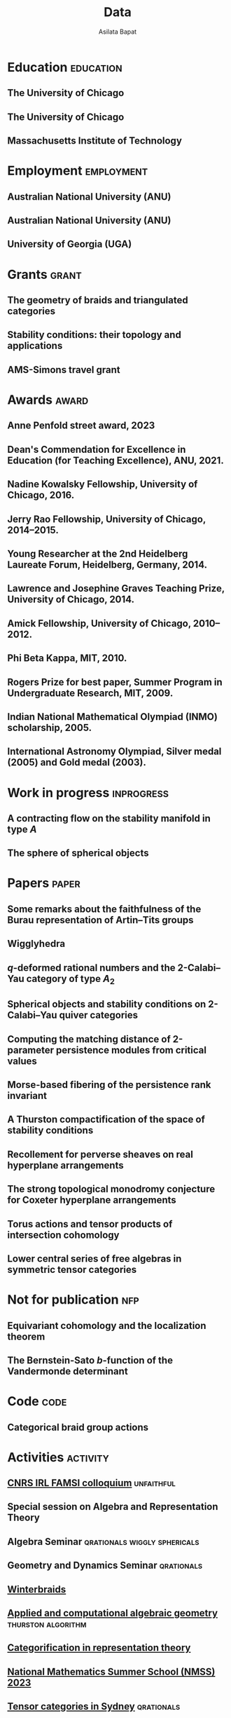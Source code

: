 #+title: Data
#+author: Asilata Bapat
#+startup: noptag overview

* Education                                                       :education:
** The University of Chicago
:properties:
:date: 2010--2016
:degree: PhD in Mathematics.
:comment: Advisor: Victor Ginzburg.
:location: Chicago, IL
:end:

** The University of Chicago
:properties:
:date: 2010--2012
:degree: MS in Mathematics.
:location: Chicago, IL
:end:

** Massachusetts Institute of Technology
:properties:
:date: 2006--2010
:degree: SB (Bachelor of Science) in Mathematics with Computer Science.
:location: Cambridge, MA
:comment: GPA 4.9 out of 5.
:end:

* Employment                                                     :employment:
** Australian National University (ANU)
:properties:
:date: 2024--present
:job: Senior Lecturer (Level C)
:department: Mathematical Sciences Institute
:location: Canberra
:end:

** Australian National University (ANU)
:properties:
:date: 2018--2023
:job: Lecturer (Level B)
:department: Mathematical Sciences Institute
:location: Canberra
:end:

** University of Georgia (UGA)
:properties:
:date: 2016--2017
:job: Assistant Professor (Limited Term)
:department: Department of Mathematics
:location: Athens, GA
:end:

* Grants :grant:
** The geometry of braids and triangulated categories
:properties:
:date: 2024--2026
:description: ARC DECRA grant DE240100447
:amount: AUD 468000
:location: ANU
:end:

** Stability conditions: their topology and applications
:properties:
:date: 2024--2026
:description: ARC Discovery Project grant DP240101084
:comment: Jointly held with Anand Deopurkar and Anthony M. Licata.
:amount: AUD 419421
:location: ANU
:end:

** AMS-Simons travel grant
:properties:
:date: 2016--2018
:description: Grant for research travel
:amount: USD 4000
:location: UGA
:end:

* Awards                                                              :award:
** Anne Penfold street award, 2023
:properties:
:longcomment: AustMS grant of AUD 750 to support family responsibilites during research travel.
:end:

** Dean's Commendation for Excellence in Education (for Teaching Excellence), ANU, 2021.
:properties:
:longcomment: College award at ANU for excellence in teaching.
:end:
  
** Nadine Kowalsky Fellowship, University of Chicago, 2016.
:properties:
:longcomment: Departmental award at the University of Chicago for excellent research towards the PhD dissertation. Awarded USD 4500 and teaching leave for one quarter.
:end:

** Jerry Rao Fellowship, University of Chicago, 2014--2015.
:properties:
:longcomment: University award at the University of Chicago in recognition of achievement and professional promise, for an Indian student in the Physical Sciences Division. Awarded USD 10000.
:end:

** Young Researcher at the 2nd Heidelberg Laureate Forum, Heidelberg, Germany, 2014.
:properties:
:longcomment: One of 200 young researchers selected from around the world to attend the HLF in Heidelberg, fully funded.
:end:

** Lawrence and Josephine Graves Teaching Prize, University of Chicago, 2014.
:properties:
:longcomment: Departmental award at the University of Chicago for excellence in undergraduate teaching. Awarded USD 750.
:end:

** Amick Fellowship, University of Chicago, 2010--2012.
:properties:
:longcomment: Departmental award at the University of Chicago for a promising incoming graduate student. Awarded USD 9000.
:end:

** Phi Beta Kappa, MIT, 2010.
:properties:
:longcomment: Honour society membership awarded as a university award at MIT, for the top 10\% of undergraduates.
:end:

** Rogers Prize for best paper, Summer Program in Undergraduate Research, MIT, 2009.
:properties:
:longcomment: Departmental award at MIT for best summer research.
:end:

** Indian National Mathematical Olympiad (INMO) scholarship, 2005.
:properties:
:longcomment: Awarded to approximately 30 high school students in India each year.
:end:

** International Astronomy Olympiad, Silver medal (2005) and Gold medal (2003).
:properties:
:longcomment: As a member of the Indian delegations to China and Sweden respectively.
:end:
  
* Work in progress                                               :inprogress:
** A contracting flow on the stability manifold in type \(A\)
:properties:
:with: [[https://deopurkar.github.io][Anand Deopurkar]], [[https://maths-people.anu.edu.au/~licatat/Home.html][Anthony Licata]]
:comment: In progress.
:slug: flow
:end:

** The sphere of spherical objects
:properties:
:with: [[https://deopurkar.github.io][Anand Deopurkar]], [[https://maths-people.anu.edu.au/~licatat/Home.html][Anthony Licata]]
:comment: In progress.
:slug: sphericals
:end:

* Papers                                                              :paper:
** Some remarks about the faithfulness of the Burau representation of Artin--Tits groups
:properties:
:with: [[https://imag.umontpellier.fr/~queffelec/][Hoel Queffelec]]
:comment: Preprint (submitted).
:link: [[file:assets/papers/bapat-queffelec-2024.pdf][pdf]], [[https://arxiv.org/abs/2409.00144][arXiv]]
:end:

** Wigglyhedra
:properties:
:with: [[https://www.lix.polytechnique.fr/~pilaud/][Vincent Pilaud]]
:comment: Preprint (submitted).
:slug: wiggly
:link: [[file:assets/papers/wigglyhedra.pdf][pdf]], [[https://arxiv.org/abs/2407.11632][arXiv]]
:end:

** \(q\)-deformed rational numbers and the 2-Calabi--Yau category of type \(A_{2}\)
:properties:
:with: Louis Becker, [[https://maths-people.anu.edu.au/~licatat/Home.html][Anthony Licata]]
:comment: Forum of Mathematics, Sigma, 11, e47 (2023).
:year: 2023
:slug: qrationals
:link: [[file:assets/papers/qrationals-2022.pdf][pdf]], [[https://arxiv.org/abs/2202.07613][arXiv]]
:end:

** Spherical objects and stability conditions on 2-Calabi--Yau quiver categories
:properties:
:with: [[https://deopurkar.github.io][Anand Deopurkar]], [[https://maths-people.anu.edu.au/~licatat/Home.html][Anthony Licata]]
:comment: Mathematische Zeitschrift 303, 13 (2023).
:year: 2023
:slug: algorithm
:link: [[file:assets/papers/stability-algorithm.pdf][pdf]], [[https://arxiv.org/abs/2108.09155][arXiv]], [[https://doi.org/10.1007/s00209-022-03172-8][journal]]
:end:

** Computing the matching distance of 2-parameter persistence modules from critical values
:properties:
:with: [[https://sites.google.com/view/robynkayebrooks/home][Robyn Brooks]], [[http://personale.unimore.it/Rubrica/Dettaglio/clandi][Claudia Landi]], [[https://people.epfl.ch/celia.hacker/?lang=en][Celia Hacker]], [[https://www.maths.ox.ac.uk/people/barbara.mahler][Barbara Mahler]], Elisabeth Stephenson
:comment: Preprint.
:year: 2022
:link: [[https://arxiv.org/abs/2210.12868][arXiv]]
:end:

** Morse-based fibering of the persistence rank invariant
:properties:
:with: [[https://sites.google.com/view/robynkayebrooks/home][Robyn Brooks]], [[http://personale.unimore.it/Rubrica/Dettaglio/clandi][Claudia Landi]], [[https://people.epfl.ch/celia.hacker/?lang=en][Celia Hacker]], [[https://www.maths.ox.ac.uk/people/barbara.mahler][Barbara Mahler]]
:comment: Research in Computational Topology 2 (2022), pp. 27--62
:year: 2022
:link: [[https://arxiv.org/abs/2011.14967][arXiv]], [[http://dx.doi.org/10.1007/978-3-030-95519-9_2][journal]]
:end:

** A Thurston compactification of the space of stability conditions
:properties:
:with: [[https://deopurkar.github.io][Anand Deopurkar]], [[https://maths-people.anu.edu.au/~licatat/Home.html][Anthony Licata]]
:comment: Preprint (submitted).
:slug: thurston
:year: 2020
:link: [[file:assets/papers/a2-compactification.pdf][pdf]], [[https://arxiv.org/abs/2011.07908][arXiv]]
:end:

** Recollement for perverse sheaves on real hyperplane arrangements
:properties:
:slug: recollement
:comment: Journal of Algebra, 568 (2021), pp. 61--90
:year: 2021
:link: [[file:assets/papers/recollements-2018.pdf][pdf]], [[https://arxiv.org/abs/1810.13126][arXiv]], [[https://dx.doi.org/10.1016/j.jalgebra.2020.09.044][journal]]
:end:

** The strong topological monodromy conjecture for Coxeter hyperplane arrangements
:properties:
:slug: bfunctions
:with: [[http://mathserver.neu.edu/~robin/][Robin Walters]]
:comment: Mathematical Research Letters 24 (2017), no. 4, 947--954
:year: 2017
:link: [[file:assets/papers/bapat-walters-2015.pdf][pdf]], [[http://dx.doi.org/10.4310/MRL.2017.v24.n4.a1][journal]]
:end:    

** Torus actions and tensor products of intersection cohomology
:properties:
:slug: torus
:comment: Pacific Journal of Mathematics 276 (2015), pp. 19--34
:year: 2015
:link: [[file:assets/papers/bapat-2015.pdf][pdf]], [[http://arxiv.org/abs/1309.0859][arXiv]], [[http://dx.doi.org/10.2140/pjm.2015.276.19][journal]]
:end:

** Lower central series of free algebras in symmetric tensor categories
:properties:
:with: [[http://www.maths.ed.ac.uk/~djordan/][David Jordan]]
:comment: Journal of Algebra, 373 (2013), pp. 299--311
:year: 2013
:link: [[file:assets/papers/bapat-jordan-2013.pdf][pdf]], [[http://arxiv.org/abs/1001.1375][arXiv]], [[http://dx.doi.org/10.1016/j.jalgebra.2012.10.001][journal]]
:end:


* Not for publication                                                   :nfp:
** Equivariant cohomology and the localization theorem
:properties:
:comment: Topic proposal (expository).
:year: 2011
:link: [[file:assets/papers/topic-proposal.pdf][pdf]]
:end:

** The Bernstein-Sato \(b\)-function of the Vandermonde determinant
:properties:
:with: [[http://mathserver.neu.edu/~robin/][Robin Walters]]
:comment: Preprint (not for publication).
:year: 2015
:link: [[http://arxiv.org/abs/1503.01055][arXiv]]
:end:



* Code                                                                 :code:
** Categorical braid group actions
:properties:
:with: [[https://deopurkar.github.io][Anand Deopurkar]]
:comment: This sage code computes the braid group action on the triangulated category of complexes of projective modules over the zig-zag algebra of a quiver.
:link: [[https://github.com/asilata/cobracat][github]]
:end:

* Activities                                                       :activity:
** [[https://maths.anu.edu.au/news-events/events/cnrs-irl-famsi-research-talks][CNRS IRL FAMSI colloquium]] :unfaithful:
SCHEDULED: <2024-11-04 Mon 14:00-14:30>
:properties:
:shorttitle: IRL colloquium
:location: ANU
:type: presentation
:link: [[file:assets/slides/2024-11-05-irl-colloquium.pdf][slides]]
:end:

** Special session on Algebra and Representation Theory
SCHEDULED: <2024-10-01 Tue>
:properties:
:location: SMRI, University of Sydney
:type: other
:comment: co-organised with Bregje Pauwels
:end:

** Algebra Seminar :qrationals:wiggly:sphericals:
SCHEDULED: <2024-05-24 Fri>
:properties:
:shorttitle: Sydney
:location: University of Sydney
:type: presentation
:link: [[file:assets/slides/2024-05-24-sydney.pdf][notes]]
:end:

** Geometry and Dynamics Seminar :qrationals:
SCHEDULED: <2024-05-15 Wed>
:properties:
:shorttitle: BIMSA-YMSC
:location: Tsinghua University, online
:type: presentation
:link: [[file:assets/slides/2024-05-15-tsinghua.pdf][slides]]
:end:

** [[https://winterbraids-xiii.sciencesconf.org/][Winterbraids]]
SCHEDULED: <2024-02-06 Tue>
:properties:
:location: Montpellier
:type: presentation
:comment: mini-course
:end:

** [[https://www.newton.ac.uk/event/emgw02/][Applied and computational algebraic geometry]] :thurston:algorithm:
SCHEDULED: <2024-01-23 Mon>
:properties:
:location: Isaac Newton Institute, University of Cambridge
:shorttitle: INI Cambridge
:type: presentation
:link: [[file:assets/slides/2024-01-23-ini.pdf][notes]]
:end:

** [[https://www.maths.usyd.edu.au/u/catrep/#/][Categorification in representation theory]]
SCHEDULED: <2023-02-06 Mon>
:properties:
:location: University of Sydney
:type: other
:comment: did not attend due to personal reasons
:with: Andrew Mathas, Daniel Tubbenhauer, Oded Yacobi
:end:

** [[https://nmss.edu.au/][National Mathematics Summer School (NMSS) 2023]]
SCHEDULED: <2023-01-08 Sun>
:properties:
:location: Australian National University
:type: outreach
:end:

** [[https://www.maths.usyd.edu.au/u/kevinc/TensorCat.html][Tensor categories in Sydney]]                           :qrationals:
SCHEDULED: <2022-11-29 Tue>
:properties:
:location: University of Sydney
:shorttitle: Sydney
:type: presentation
:link: [[file:assets/slides/2022-11-29-sydney.pdf][slides]]
:end:

** [[https://math.mit.edu/lg/][Lie groups seminar]]                                    :qrationals:
SCHEDULED: <2022-11-23 Wed>
:properties:
:shorttitle: MIT
:location: Massachusetts Institute of Technology, online
:type: presentation
:link: [[file:assets/slides/2022-11-24-mit.pdf][slides]]
:end:

** Greenlight for Girls (g4g) Day 2022
SCHEDULED: <2022-08-20 Sat>
:properties:
:location: Australian National University
:type: outreach
:end:

** [[https://pages.uoregon.edu/belias/QUACKSII/index.html][QUACKS II]] :flow:
SCHEDULED: <2022-08-12 Fri>
:properties:
:shorttitle: QUACKS II
:location: The University of Oregon
:type: presentation
:end:

** [[https://ws.amsi.org.au/][AMSI winter school 2022]]
SCHEDULED: <2022-06-27 Mon>
:properties:
:location: The University of Queensland
:type: presentation
:link: [[file:assets/slides/2022-07-01-amsi.pdf][notes]]
:end:

** [[http://www.birs.ca/events/2022/research-in-teams/22rit267][Geometric interpretation and visualization of multi-parameter persistent homology]]
SCHEDULED: <2022-06-19 Sun>
:properties:
:location: Banff International Research Station
:type: visit
:end:

** [[https://icerm.brown.edu/programs/sp-s22/][Braids]]
SCHEDULED: <2022-05-06 Fri>
:properties:
:location: ICERM, Brown University
:date: "2022-02-01"
:display-date: Spring semester 2022
:type: visit
:end:

** Algebra & discrete mathematics seminar :sphericals:
SCHEDULED: <2022-05-02 Mon>
:properties:
:shorttitle: Davis
:location: UC Davis, online
:type: presentation
:link: [[file:assets/slides/2022-05-02-davis.pdf][slides]]
:end:

** [[https://www.fd-seminar.xyz/][FD Seminar]] :thurston:algorithm:
SCHEDULED: <2022-04-28 Thu>
:properties:
:shorttitle: FD Seminar
:location: online
:type: presentation
:link: [[file:assets/slides/2022-04-28-fdseminar.pdf][slides]]
:end:

** [[http://women-in-ncalg-repthy.org/conferences/winart3-workshop/][Women in noncommutative algebra and representation theory workshop 3]]
SCHEDULED: <2022-04-08 Fri>
:properties:
:location: Banff International Research Station
:type: visit
:end:

** [[https://sites.google.com/view/lagoonwebinar/home][LAGOON webinar]]                                      :sphericals:
SCHEDULED: <2022-03-31 Thu>
:properties:
:shorttitle: LAGOON
:location: online
:type: presentation
:link: [[file:assets/slides/2022-03-31-lagoon.pdf][slides]]
:end:

** [[https://www.imj-prg.fr/gestion/evenement/affEvenement/1][Paris algebra seminar]]                                         :qrationals:
SCHEDULED: <2022-03-28 Mon 08:00>
:properties:
:shorttitle: Paris
:location: online
:type: presentation
:link: [[file:assets/slides/2022-03-28-paris.pdf][slides]]
:end:

** [[http://mathserver.neu.edu/~robin/Seminars/GPRT/index.html][Geometry, physics, and representation theory seminar]]           :algorithm:
SCHEDULED: <2022-02-24 Thu>
:properties:
:shorttitle: GPRT seminar
:location: Northeastern University
:type: presentation
:link: [[file:assets/slides/2022-02-24-neu-gprt.pdf][notes]]
:end:

** [[https://icerm.brown.edu/programs/sp-s22/w1/][Braids in representation theory and algebraic combinatorics]]   :qrationals:
SCHEDULED: <2022-02-18 Fri>
:properties:
:shorttitle: ICERM
:location: ICERM, Brown University
:type: presentation
:link: [[file:assets/slides/2022-02-18-icerm.pdf][slides]]
:end:

** Special session on Topology, [[https://austms.org.au/event/austms-2021/][AustMS 2021]]                       :sphericals:
SCHEDULED: <2021-12-08 Thu>
:properties:
:shorttitle: AustMS
:location: online
:type: presentation
:link: [[file:assets/slides/2021-12-08-austms.pdf][slides]]
:end:

** Special Session on Representation Theory, AustMS meeting 2021
SCHEDULED: <2021-12-07 Tue>
:properties:
:location: online
:type: other
:end:

** [[https://emacsconf.org/2021/][EmacsConf 2021]]
SCHEDULED: <2021-11-27 Sat>
:properties:
:location: online
:date: "2021-11-27"
:type: presentation
:link: [[https://youtu.be/1Ooi4KAd2FM][video]]
:end:

** [[https://sites.google.com/view/cmep][Canberra Maths Enrichment Program (CMEP)]]
SCHEDULED: <2021-08-27 Fri>
:properties:
:location: Australian National University
:type: outreach
:display-date: Several occasions
:end:

** [[https://sites.google.com/view/symposium-dits/][Dynamical Systems in Triangulated Categories and Surfaces (DiTS)]] :thurston:qrationals:
SCHEDULED: <2021-06-21 Mon>
:properties:
:shorttitle: DiTS
:location: online
:date: "2021-06-21"
:type: presentation
:link: [[file:assets/slides/2021-06-21-dits.pdf][slides]], [[https://youtu.be/0qCHvPcZEmk][video]]
:end:

** WINGS Women in STEM initiative
SCHEDULED: <2021-05-06 Thu>
:properties:
:location: Hawker College, Canberra
:type: outreach
:end:

** AMS special session on geometric and categorical methods in representation theory :thurston:
SCHEDULED: <2021-05-01 Sat>
:properties:
:shorttitle: AMS special session
:location: online
:date: "2021-05-01"
:type: presentation
:link: [[file:assets/slides/2021-05-01-ams-sectional.pdf][slides]]
:end:

** [[https://sites.google.com/view/repnetvirtualseminar/home][RepNet Virtual seminar]]                                          :thurston:
SCHEDULED: <2021-01-27 Wed>
:properties:
:shorttitle: RepNet
:location: online
:date: "2021-01-27"
:type: presentation
:link: [[https://media.ed.ac.uk/playlist/dedicated/51612401/1_ekm4jzrk/1_k02igrw4][video]]
:end:

** National Youth Science Forum (NYSF) 2021
SCHEDULED: <2021-01-14 Thu>
:properties:
:location: Australian National University
:type: outreach
:end:

** Algebra Seminar                                                 :thurston:
SCHEDULED: <2020-11-30 Mon>
:properties:
:shorttitle: UGA
:location: University of Georgia
:date: "2020-11-30"
:type: presentation
:link: [[file:assets/slides/2020-11-30-uga.pdf][slides]]
:end:

** [[https://sites.google.com/view/mooloolaba2020/home][New Connections in Representation Theory]]                        :thurston:
SCHEDULED: <2020-02-10 Mon>
:properties:
:shorttitle: Mooloolaba
:location: Mooloolaba, Queensland
:date: "2020-02-10"
:type: presentation
:link: [[file:assets/slides/bapat-mooloolaba-2020.pdf][slides]]
:end:

** Derived Days workshop 2020
SCHEDULED: <2020-01-29 Wed>
:properties:
:location: University of Sydney
:type: presentation
:end:

** [[https://sites.google.com/site/ausreptheory/workshop-2019][Triangulated Categories in Geometry and Representation Theory]]
SCHEDULED: <2019-06-24 Mon>
:properties:
:location: University of Sydney
:date: "2019-06-24"
:type: presentation
:end:

** [[https://genderinstitute.anu.edu.au/women-mathematics-one-day-meeting-anu][Women of Mathematics: a one-day meeting at the ANU]]
SCHEDULED: <2019-02-27 Wed>
:properties:
:location: Australian National University
:date: "2019-02-27"
:type: presentation
:end:

** Pure Mathematics Seminar
SCHEDULED: <2019-02-01 Fri>
:properties:
:location: University of Queensland
:date: "2019-02-01"
:type: presentation
:end:

** National Youth Science Forum (NYSF) 2019
SCHEDULED: <2019-01-18 Fri>
:properties:
:location: Australian National University
:type: outreach
:end:

** Special session in Representation Theory, AustMS 2018
SCHEDULED: <2018-12-07 Fri>
:properties:
:location: University of Adelaide
:date: "2018-12-07"
:type: presentation
:end:

** Maths in the Pub 2018
SCHEDULED: <2018-11-20 Tue>
:properties:
:location: Smith's Alternative, Canberra
:type: outreach
:end:

** [[https://ssgrt2018.ist.ac.at/][Summer School on Geometric Representation Theory]]
SCHEDULED: <2018-07-09 Mon>
:properties:
:date: "2018-07-09"
:display-date: Jul 2018
:current: false
:type: other
:location: IST Austria
:with: Iordan Ganev, Maitreyee Kulkarni, Jacob Matherne
:end:

** Mathematics seminar
SCHEDULED: <2018-07-03 Tue>
:properties:
:location: Indian Institute of Science
:date: "2018-07-03"
:type: *presentatio:end:

** Pure mathematics seminar                                     :recollement:
SCHEDULED: <2018-05-25 Fri>
:properties:
:shorttitle: Melbourne
:location: University of Melbourne
:date: "2018-05-25"
:type: presentation
:link: [[file:assets/slides/2018-May-25-Melbourne.pdf][notes]]
:end:

** Future Directions in Representation Theory
SCHEDULED: <2017-12-04 Mon>
:properties:
:location: University of Sydney
:date: "2017-12-04"
:type: presentation
:comment: poster
:end:

** Algebra Seminar
SCHEDULED: <2017-12-01 Fri>
:properties:
:current: false
:date: "2017-12-01"
:display-date: 2016-2017
:with: Chun-Ju Lai, Paul Sobaje
:location: University of Georgia
:type: other
:end:

** Workshop on Topics in Algebraic Geometry
SCHEDULED: <2017-11-03 Fri>
:properties:
:location: University of North Carolina at Chapel Hill
:date: "2017-11-03"
:type: presentation
:end:

** Canada/USA Mathcamp 2017
SCHEDULED: <2017-07-31 Mon>
:properties:
:location: University of Puget Sound
:date: "2017-07-31"
:type: presentation
:end:

** Geometric representation theory seminar
SCHEDULED: <2017-03-30 Thu>
:properties:
:location: University of Toronto
:date: "2017-03-30"
:type: presentation
:end:

** Algebraic Geometry, Arithmetic Geometry, and Commutative Algebra Seminar
SCHEDULED: <2017-03-24 Fri>
:properties:
:location: University of South Carolina
:date: "2017-03-24"
:type: presentation
:end:

** Special session on Geometric Methods in Representation Theory, AMS Southeastern Spring Sectional Meeting :torus:
SCHEDULED: <2017-03-10 Fri>
:properties:
:shorttitle: AMS special session
:location: Charleston
:date: "2017-03-10"
:type: presentation
:link: [[file:assets/slides/2017-special-session-talk.pdf][slides]]
:end:

** Special session on New Developments in Noncommutative Algebra and Representation Theory, AMS Joint Mathematical Meeting :bfunctions:
SCHEDULED: <2017-01-07 Sat>
:properties:
:shorttitle: JMM
:location: Atlanta
:date: "2017-01-07"
:type: presentation
:link: [[file:assets/slides/2017-jmm-talk.pdf][slides]]
:end:

** Mathematics Seminar
SCHEDULED: <2016-12-20 Tue>
:properties:
:location: Indian Institute of Science Education and Research, Pune
:date: "2016-12-20"
:type: presentation
:end:

** Algebra Seminar
SCHEDULED: <2016-11-14 Mon>
:properties:
:location: University of Georgia
:date: "2016-11-14"
:type: presentation
:end:

** Algebra Seminar
SCHEDULED: <2016-09-12 Mon>
:properties:
:location: University of Georgia
:date: "2016-09-12"
:type: presentation
:end:

** Young Women in Representation Theory
SCHEDULED: <2016-06-25 Sat>
:properties:
:location: University of Bonn
:date: "2016-06-25"
:type: presentation
:end:

** Algebraic Geometry Seminar
SCHEDULED: <2016-02-09 Tue>
:properties:
:location: Ohio State University
:date: "2016-02-09"
:type: presentation
:end:

** Algebra Seminar
SCHEDULED: <2016-01-25 Mon>
:properties:
:location: University of Alberta
:date: "2016-01-25"
:type: presentation
:end:

** AlGeCom 12
SCHEDULED: <2015-10-24 Sat>
:properties:
:location: University of Michigan
:date: "2015-10-24"
:type: presentation
:comment: poster
:end:

** AMS Central Fall Sectional Meeting
SCHEDULED: <2015-10-03 Sat>
:properties:
:location: Loyola University
:date: "2015-10-03"
:type: presentation
:comment: poster
:end:

** Algebraic Geometry/Commutative Algebra Seminar
SCHEDULED: <2015-09-30 Wed>
:properties:
:location: University of Notre Dame
:date: "2015-09-30"
:type: presentation
:end:

** Academic coordinator of [[http://mathcamp.org/2015][Canada/USA Mathcamp 2015]]
SCHEDULED: <2015-07-05 Sun>
:properties:
:date: "2015-07-05"
:display-date: Summer 2015
:type: other
:with: Ruthi Hortsch
:end:

** Oberseminar Representation Theory
SCHEDULED: <2015-05-11 Mon>
:properties:
:location: University of Bonn
:date: "2015-05-11"
:type: presentation
:end:

** Number Theory and Algebraic Geometry Seminar
SCHEDULED: <2015-05-07 Thu>
:properties:
:location: Katholieke Universiteit Leuven
:date: "2015-05-07"
:type: presentation
:end:

** Oberseminar Algebra, Mathematisches Institut
SCHEDULED: <2015-05-05 Tue>
:properties:
:location: University of Cologne
:date: "2015-05-05"
:type: presentation
:end:

** Max Planck Institute for Mathematics
SCHEDULED: <2015-03-01 Sun>
:properties:
:location: Bonn
:display-date: Winter quarter 2015
:type: visit
:end:


** Mathematics Seminar
SCHEDULED: <2014-07-23 Wed>
:properties:
:location: Indian Institute of Science Education and Research, Pune
:date: "2014-07-23"
:type: presentation
:end:

** Summer school on quiver Hecke algebras
SCHEDULED: <2014-06-19 Thu>
:properties:
:location: IESC Cargèse
:date: "2014-06-19"
:type: presentation
:comment: expository
:end:

** Workshop on Yangians and quantum loop algebras
SCHEDULED: <2014-05-05 Mon>
:properties:
:location: Austin
:date: "2014-05-05"
:type: presentation
:comment: expository
:end:

** [[file:/seminars/studentreptheory][Student Representation Theory Seminar]]
SCHEDULED: <2012-09-01 Sat>
:properties:
:date: "2012-09-01"
:display-date: 2012--2014
:type: other
:location: University of Chicago
:end:

** [[https://math.uchicago.edu/~pizzaseminar/][Pizza Seminar]]
SCHEDULED: <2011-09-01 Thu>
:properties:
:date: "2011-09-01"
:display-date: 2011--2012
:with: Simion Filip
:location: University of Chicago
:type: other
:end:

* Teaching                                                         :teaching:
** Games, Graphs, and Machines ([[https://asilata.github.io/ggm/][MATH2301]])
SCHEDULED: <2023-07-24 Mon>
:properties:
:location: Australian National University
:display-date: 2023 Semester 2
:end:

** Games, Graphs, and Machines ([[https://asilata.github.io/ggm/][MATH2301]])
SCHEDULED: <2022-07-25 Mon>
:properties:
:location: Australian National University
:display-date: 2022 Semester 2
:end:

** Mathematics and Applications 2 ([[https://programsandcourses.anu.edu.au/course/MATH1014][MATH1014]])
SCHEDULED: <2021-11-19 Fri>
:properties:
:location: Australian National University
:display-date: 2021 Spring Semester     
:end:

** Games, Graphs, and Machines ([[https://asilata.github.io/ggm/][MATH2301]])
SCHEDULED: <2021-07-26 Mon>
:properties:
:location: Australian National University
:display-date: 2021 Semester 2
:end:

** Representation theory (IBL reading course)
SCHEDULED: <2021-01-04 Mon>
:properties:
:location: Australian National University
:date: "2021-01-04"
:display-date: 2021 Summer Session
:end:

** Mathematics and Applications 2 ([[https://programsandcourses.anu.edu.au/course/MATH1014][MATH1014]])
SCHEDULED: <2020-11-23 Mon>
:properties:
:location: Australian National University
:date: "2020-11-23"
:display-date: 2020 Spring Semester     
:end:

** Perverse Sheaves (half of a special topics course on Perverse Sheaves and Deligne--Lusztig theory)
SCHEDULED: <2020-02-24 Mon>
:properties:
:location: Australian National University
:date: "2020-02-24"
:display-date: 2020 Semester 1
:end:

** Games, Graphs, and Machines ([[https://asilata.github.io/ggm/][MATH2301]])
SCHEDULED: <2020-02-24 Mon>
:properties:
:location: Australian National University
:date: "2020-02-24"
:display-date: 2020 Semester 2
:end:

** Advanced Studies Extension for Analysis I (MATH2320).
SCHEDULED: <2019-02-25 Mon>
:properties:
:location: Australian National University
:date: "2019-02-25"
:display-date: 2019 Semester 1
:end:

** Introduction to the theory of Computation (reading course)
SCHEDULED: <2018-12-01 Sat>
:properties:
:location: Australian National University
:date: "2018-12-01"
:display-date: 2018–2019 Summer Session
:end:

** Mathematical Foundations for Actuarial Studies (MATH 1113), Linear Algebra.
SCHEDULED: <2018-07-23 Mon>
:properties:
:location: Australian National University
:date: "2018-07-23"
:display-date: 2018 Semester 2
:end:

** Advanced Studies Extension for Analysis I (MATH2320).
SCHEDULED: <2018-02-20 Tue>
:properties:
:location: Australian National University
:date: "2018-02-20"
:display-date: 2018 Semester 1
:end:

** Precalculus (Math 1113).
SCHEDULED: <2017-08-14 Mon>
:properties:
:location: University of Georgia
:date: "2017-08-14"
:display-date: Fall 2017
:end:

** Graduate Algebra (Math 8000).
SCHEDULED: <2017-08-14 Mon>
:properties:
:location: University of Georgia
:date: "2017-08-14"
:display-date: Fall 2017
:end:

** Calculus II for Science and Engineering (Math 2260).
SCHEDULED: <2017-01-05 Thu>
:properties:
:location: University of Georgia
:date: "2017-01-05"
:display-date: Spring 2017
:end:

** Calculus I for Science and Engineering (Math 2250).
SCHEDULED: <2016-09-05 Mon>
:properties:
:location: University of Georgia
:date: "2016-09-05"
:display-date: Fall 2016
:end:

** IBL Honors Calculus I and II (Math [[http://www.math.uchicago.edu/~mcreek/fall_2015/math_16100/index.html][161]] and [[file:teaching/162win16/][162]]).
SCHEDULED: <2015-09-01 Tue>
:properties:
:location: University of Chicago
:date: "2015-09-01"
:display-date: 2015--2016
:end:

** Academic coordinator and mentor.
SCHEDULED: <2015-07-05 Sun>
:properties:
:location: Canada/USA Mathcamp
:date: "2015-07-05"
:display-date: Summer 2015
:comment: Coordinated the academic schedule, invited visiting speakers, and taught several undergraduate-level courses.
:end:

** Studies in Mathematics I and II (Math [[file:112aut14/][112]] and [[file:113win15/][113]]).
SCHEDULED: <2014-09-01 Mon>
:properties:
:location: University of Chicago
:date: "2014-09-01"
:display-date: 2014--2015
:end:

** Linear Algebra (Math 196).
SCHEDULED: <2014-06-01 Sun>
:properties:
:location: University of Chicago
:date: "2014-06-01"
:display-date: Summer 2014
:end:

** Calculus I, II, and III (Math [[file:][151]], [[file:][152]], and [[file:][153]]).
SCHEDULED: <2013-09-01 Sun>
:properties:
:location: University of Chicago
:date: "2013-09-01"
:display-date: 2013--2014
:end:

** Mentor.
SCHEDULED: <2013-07-01 Mon>
:properties:
:location: Canada/USA Mathcamp
:date: "2013-07-01"
:display-date: Summer 2013
:comment: Taught several undergraduate-level courses.
:end:

** Calculus I, II, and III (Math 151, 152, and [[file:][153]]).
SCHEDULED: <2012-09-01 Sat>
:properties:
:location: University of Chicago
:date: "2012-09-01"
:display-date: 2012--2013
:end:

** Mentor.
SCHEDULED: <2012-07-01 Sun>
:properties:
:location: Canada/USA Mathcamp
:date: "2012-07-01"
:display-date: Summer 2012
:comment: Taught several undergraduate-level courses.
:end:

** College fellow for Honors Algebra I, II, and III (Math 257, 258, and 259).
SCHEDULED: <2011-09-01 Thu>
:properties:
:location: University of Chicago
:date: "2011-09-01"
:display-date: 2011--2012
:end:
